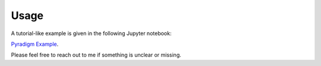Usage
-----

A tutorial-like example is given in the following Jupyter notebook:

`Pyradigm Example <https://github.com/raamana/pyradigm/blob/master/PyradigmExample.ipynb>`_.

Please feel free to reach out to me if something is unclear or missing.
